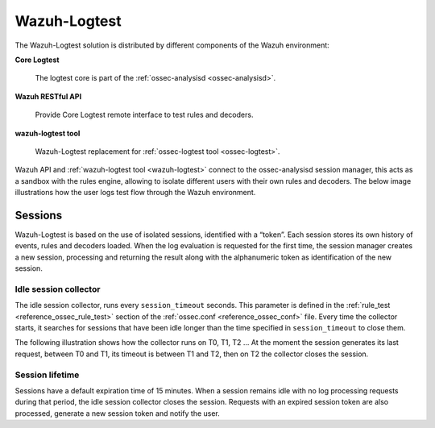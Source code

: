 .. Copyright (C) 2020 Wazuh, Inc.

.. _dev-wazuh-logtest:


Wazuh-Logtest
=============

The Wazuh-Logtest solution is distributed by different components of the Wazuh environment:

**Core Logtest**

    The logtest core is part of the :ref:`ossec-analysisd <ossec-analysisd>`.

**Wazuh RESTful API**

    Provide Core Logtest remote interface to test rules and decoders.

**wazuh-logtest tool**

     Wazuh-Logtest replacement for :ref:`ossec-logtest tool <ossec-logtest>`.


Wazuh API and :ref:`wazuh-logtest tool <wazuh-logtest>` connect to the ossec-analysisd session manager, this acts as a 
sandbox with the rules engine, allowing to isolate different users with their own rules and decoders.
The below image illustrations how the user logs test flow through the Wazuh environment.

.. thumbnail:: ../images/development/logtest-flow.png
  :title: Wazuh Logtest
  :align: center
  :width: 100%



Sessions
--------

Wazuh-Logtest is based on the use of isolated sessions, identified with a “token”. Each session stores its own history 
of events, rules and decoders loaded. When the log evaluation is requested for the first time, the session manager 
creates a new session, processing and returning the result along with the alphanumeric token as identification 
of the new session.

Idle session collector
^^^^^^^^^^^^^^^^^^^^^^

The idle session collector, runs every ``session_timeout`` seconds. This parameter is defined in the 
:ref:`rule_test <reference_ossec_rule_test>` section of the :ref:`ossec.conf <reference_ossec_conf>` file.
Every time the collector starts, it searches for sessions that have been idle longer than the time specified in
``session_timeout`` to close them.

The following illustration shows how the collector runs on T0, T1, T2 ... At the moment the session generates its 
last request, between T0 and T1, its timeout is between T1 and T2, then on T2 the collector closes the session.

.. thumbnail:: ../images/manual/wazuh-logtest/logtest_session_collector.png
  :title: Idle session collector
  :align: center
  :width: 100%



Session lifetime
^^^^^^^^^^^^^^^^

Sessions have a default expiration time of 15 minutes. When a session remains idle with no log processing requests 
during that period, the idle session collector closes the session. Requests with an expired session token are
also processed, generate a new session token and notify the user.
